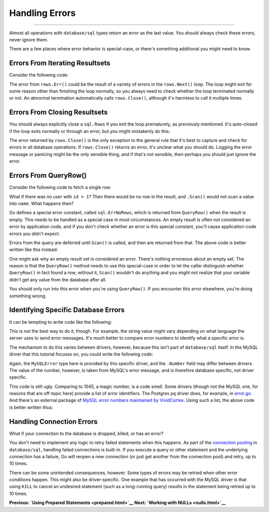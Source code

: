 ==================================
Handling Errors
==================================

----------------------------------

Almost all operations with ``database/sql`` types return an error as the
last value. You should always check these errors, never ignore them.

There are a few places where error behavior is special-case, or there's
something additional you might need to know.

Errors From Iterating Resultsets
================================

Consider the following code:

.. raw:: html

   <pre class="prettyprint lang-go">
   for rows.Next() {
       // ...
   }
   if err = rows.Err(); err != nil {
       // handle the error here
   }
   </pre>

The error from ``rows.Err()`` could be the result of a variety of errors
in the ``rows.Next()`` loop. The loop might exit for some reason other
than finishing the loop normally, so you always need to check whether
the loop terminated normally or not. An abnormal termination
automatically calls ``rows.Close()``, although it's harmless to call it
multiple times.

Errors From Closing Resultsets
==============================

You should always explicitly close a ``sql.Rows`` if you exit the loop
prematurely, as previously mentioned. It's auto-closed if the loop exits
normally or through an error, but you might mistakenly do this:

.. raw:: html

   <pre class="prettyprint lang-go">
   for rows.Next() {
       // ...
       break; // whoops, rows is not closed! memory leak...
   }
   // do the usual "if err = rows.Err()" [omitted here]...
   // it's always safe to [re?]close here:
   if err = rows.Close(); err != nil {
       // but what should we do if there's an error?
       log.Println(err)
   }
   </pre>

The error returned by ``rows.Close()`` is the only exception to the
general rule that it's best to capture and check for errors in all
database operations. If ``rows.Close()`` returns an error, it's unclear
what you should do. Logging the error message or panicing might be the
only sensible thing, and if that's not sensible, then perhaps you should
just ignore the error.

Errors From QueryRow()
======================

Consider the following code to fetch a single row:

.. raw:: html

   <pre class="prettyprint lang-go">
   var name string
   err = db.QueryRow("select name from users where id = ?", 1).Scan(name)
   if err != nil {
       log.Fatal(err)
   }
   fmt.Println(name)
   </pre>

What if there was no user with ``id = 1``? Then there would be no row in
the result, and ``.Scan()`` would not scan a value into ``name``. What
happens then?

Go defines a special error constant, called ``sql.ErrNoRows``, which is
returned from ``QueryRow()`` when the result is empty. This needs to be
handled as a special case in most circumstances. An empty result is
often not considered an error by application code, and if you don't
check whether an error is this special constant, you'll cause
application-code errors you didn't expect.

Errors from the query are deferred until ``Scan()`` is called, and then
are returned from that. The above code is better written like this
instead:

.. raw:: html

   <pre class="prettyprint lang-go">
   var name string
   err = db.QueryRow("select name from users where id = ?", 1).Scan(name)
   if err != nil {
       if err == sql.ErrNoRows {
           // there were no rows, but otherwise no error occurred
       } else {
           log.Fatal(err)
       }
   }
   fmt.Println(name)
   </pre>

One might ask why an empty result set is considered an error. There's
nothing erroneous about an empty set. The reason is that the
``QueryRow()`` method needs to use this special-case in order to let the
caller distinguish whether ``QueryRow()`` in fact found a row; without
it, ``Scan()`` wouldn't do anything and you might not realize that your
variable didn't get any value from the database after all.

You should only run into this error when you're using ``QueryRow()``. If
you encounter this error elsewhere, you're doing something wrong.

Identifying Specific Database Errors
====================================

It can be tempting to write code like the following:

.. raw:: html

   <pre class="prettyprint lang-go">
   rows, err := db.Query("SELECT someval FROM sometable")
   // err contains:
   // ERROR 1045 (28000): Access denied for user 'foo'@'::1' (using password: NO)
   if strings.Contains(err.Error(), "Access denied") {
       // Handle the permission-denied error
   }
   </pre>

This is not the best way to do it, though. For example, the string value
might vary depending on what language the server uses to send error
messages. It's much better to compare error numbers to identify what a
specific error is.

The mechanism to do this varies between drivers, however, because this
isn't part of ``database/sql`` itself. In the MySQL driver that this
tutorial focuses on, you could write the following code:

.. raw:: html

   <pre class="prettyprint lang-go">
   if driverErr, ok := err.(*mysql.MySQLError); ok { // Now the error number is accessible directly
       if driverErr.Number == 1045 {
           // Handle the permission-denied error
       }
   }
   </pre>

Again, the ``MySQLError`` type here is provided by this specific driver,
and the ``.Number`` field may differ between drivers. The value of the
number, however, is taken from MySQL's error message, and is therefore
database specific, not driver specific.

This code is still ugly. Comparing to 1045, a magic number, is a code
smell. Some drivers (though not the MySQL one, for reasons that are
off-topic here) provide a list of error identifiers. The Postgres ``pq``
driver does, for example, in
`error.go <https://github.com/lib/pq/blob/master/error.go>`__. And
there's an external package of `MySQL error numbers maintained by
VividCortex <https://github.com/VividCortex/mysqlerr>`__. Using such a
list, the above code is better written thus:

.. raw:: html

   <pre class="prettyprint lang-go">
   if driverErr, ok := err.(*mysql.MySQLError); ok {
       if driverErr.Number == mysqlerr.ER_ACCESS_DENIED_ERROR {
           // Handle the permission-denied error
       }
   }
   </pre>

Handling Connection Errors
==========================

What if your connection to the database is dropped, killed, or has an
error?

You don't need to implement any logic to retry failed statements when
this happens. As part of the `connection
pooling <connection-pool.html>`__ in ``database/sql``, handling failed
connections is built-in. If you execute a query or other statement and
the underlying connection has a failure, Go will reopen a new connection
(or just get another from the connection pool) and retry, up to 10
times.

There can be some unintended consequences, however. Some types of errors
may be retried when other error conditions happen. This might also be
driver-specific. One example that has occurred with the MySQL driver is
that using ``KILL`` to cancel an undesired statement (such as a
long-running query) results in the statement being retried up to 10
times.

**Previous: `Using Prepared Statements <prepared.html>`__** **Next:
`Working with NULLs <nulls.html>`__**
